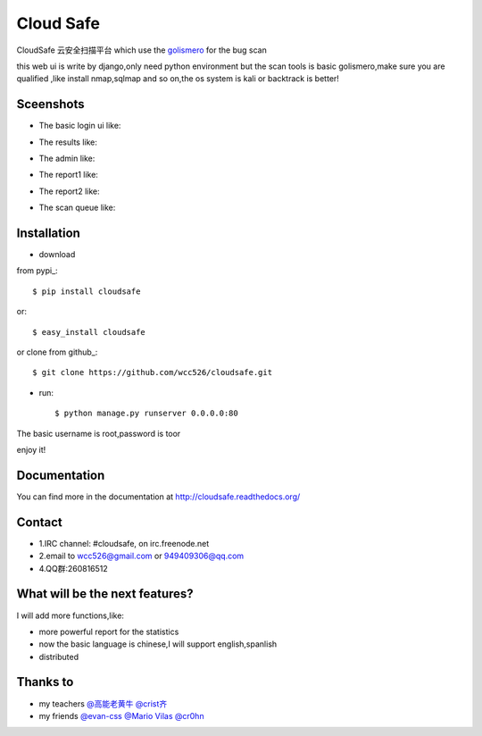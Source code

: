 Cloud Safe 
==================

.. image:: https://api.travis-ci.org/wcc526/cloudsafe.png?branch=master
    :target: http://travis-ci.org/wcc526/cloudsafe
.. image:: https://coveralls.io/repos/wcc526/cloudsafe/badge.png?branch=master
    :target: https://coveralls.io/r/wcc526/cloudsafe
.. image:: https://drone.io/github.com/wcc526/cloudsafe/status.png 
    :target: https://drone.io/github.com/wcc526/cloudsafe/latest
.. image:: https://pypip.in/v/cloudsafe/badge.png
    :target: https://crate.io/packages/cloudsafe/
.. image:: https://pypip.in/d/cloudsafe/badge.png
    :target: https://crate.io/packages/cloudsafe/

CloudSafe 云安全扫描平台
which use the `golismero <https://github.com/golismero/golismero>`_ for the bug scan

this web ui is write by django,only need python environment
but the scan tools is basic golismero,make sure you are qualified ,like install
nmap,sqlmap and so on,the os system is kali or backtrack is better!

Sceenshots
--------

* The basic login ui like:
.. image:: https://github.com/wcc526/csenv/raw/master/docs/img/login.png
* The results like:
.. image:: https://github.com/wcc526/csenv/raw/master/docs/img/results.png
* The admin like:
.. image:: https://github.com/wcc526/csenv/raw/master/docs/img/admin.png
* The report1 like:
.. image:: https://github.com/wcc526/csenv/raw/master/docs/img/report1.png
* The report2 like:
.. image:: https://github.com/wcc526/csenv/raw/master/docs/img/report2.png
* The scan queue like:
.. image:: https://github.com/wcc526/csenv/raw/master/docs/img/queue.png

Installation
--------

- download 
from pypi_::

     $ pip install cloudsafe

or::

     $ easy_install cloudsafe

or clone from github_::

    $ git clone https://github.com/wcc526/cloudsafe.git

- run::

    $ python manage.py runserver 0.0.0.0:80

The basic username is root,password is toor

enjoy it!


Documentation
--------

You can find more in the documentation at `http://cloudsafe.readthedocs.org/ <http://cloudsafe.readthedocs.org/>`_

Contact
--------

* 1.IRC channel: #cloudsafe, on irc.freenode.net 
* 2.email to wcc526@gmail.com or 949409306@qq.com
* 4.QQ群:260816512

What will be the next features?
--------

I will add more functions,like:

* more powerful report for the statistics
* now the basic language is chinese,I will support english,spanlish
* distributed

Thanks to
--------

* my teachers `@高能老黄牛 <http://weibo.com/u/2406562641>`_ `@crist齐 <http://weibo.com/u/1402163021>`_
* my friends `@evan-css <http://weibo.com/evancss>`_ `@Mario Vilas <https://github.com/MarioVilas>`_ `@cr0hn <https://github.com/cr0hn>`_

.. image:: https://d2weczhvl823v0.cloudfront.net/wcc526/cloudsafe/trend.png
   :alt: Bitdeli badge
      :target: https://bitdeli.com/free
